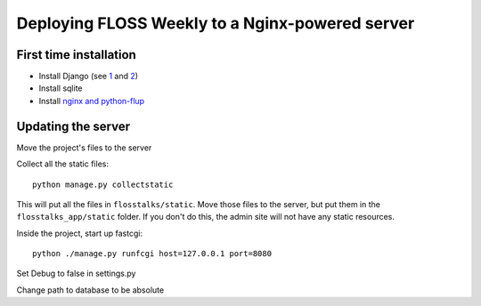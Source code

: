 Deploying FLOSS Weekly to a Nginx-powered server
================================================

First time installation
-----------------------
* Install Django (see `1`_ and `2`_)

* Install sqlite

* Install `nginx and python-flup`_

Updating the server
-------------------
Move the project's files to the server

Collect all the static files::

   python manage.py collectstatic

This will put all the files in ``flosstalks/static``. Move those files to the
server, but put them in the ``flosstalks_app/static`` folder. If you don't do
this, the admin site will not have any static resources.

Inside the project, start up fastcgi::

    python ./manage.py runfcgi host=127.0.0.1 port=8080

Set Debug to false in settings.py

Change path to database to be absolute

.. _1: https://www.djangoproject.com/download/
.. _2: https://docs.djangoproject.com/en/dev/intro/install/
.. _nginx and python-flup: https://code.djangoproject.com/wiki/DjangoAndNginx
